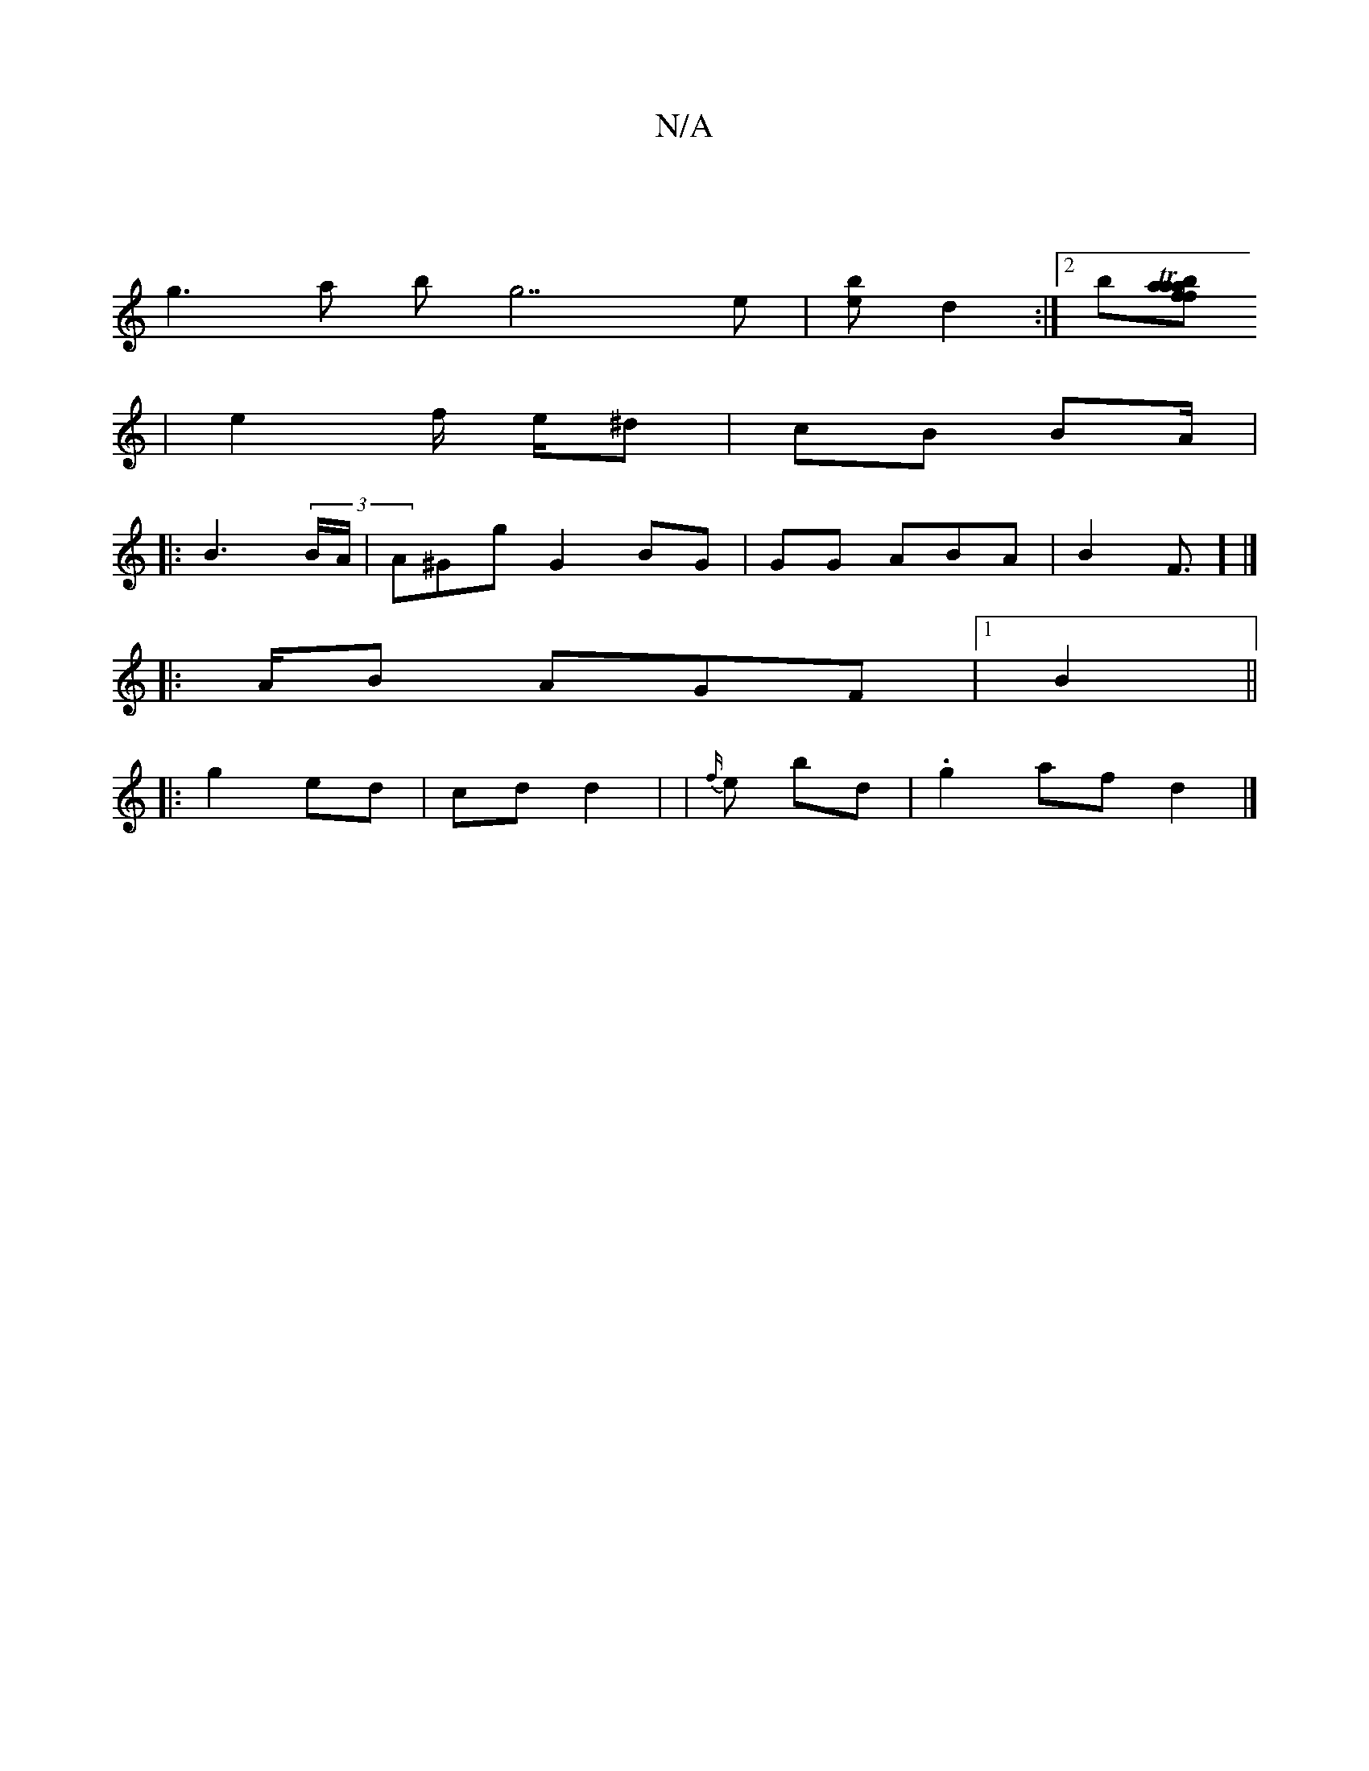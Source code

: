 X:1
T:N/A
M:4/4
R:N/A
K:Cmajor
|
g3a bg7e|[>b e2] d2:|[2b[bia>f fTaa | |
|e2f/ e/^d | cB BA/|
|: B3 (3B/A/ | A^Gg G2BG|GG ABA|B2F>] |]
[
|: AB AGF|1 B2 ||
|: g2 ed|cd d2- | |{f/}e bd | .g2af d2|]

[1 ag f/g/|"A/c/'/2 d2 ||

|]
|: E